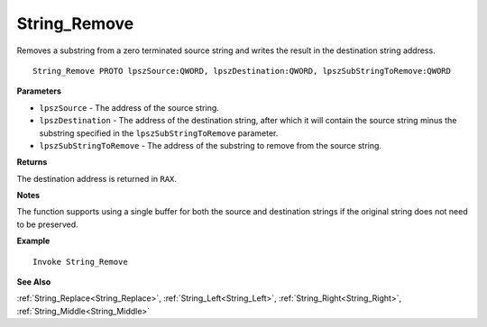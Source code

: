 .. _String_Remove:

===================================
String_Remove 
===================================

Removes a substring from a zero terminated source string and writes the result in the destination string address.
    
::

   String_Remove PROTO lpszSource:QWORD, lpszDestination:QWORD, lpszSubStringToRemove:QWORD


**Parameters**

* ``lpszSource`` - The address of the source string.
* ``lpszDestination`` - The address of the destination string, after which it will contain the source string minus the substring specified in the ``lpszSubStringToRemove`` parameter.
* ``lpszSubStringToRemove`` - The address of the substring to remove from the source string.


**Returns**

The destination address is returned in ``RAX``.

**Notes**

The function supports using a single buffer for both the source and destination strings if the original string does not need to be preserved.

**Example**

::

   Invoke String_Remove

**See Also**

:ref:`String_Replace<String_Replace>`, :ref:`String_Left<String_Left>`, :ref:`String_Right<String_Right>`, :ref:`String_Middle<String_Middle>`

